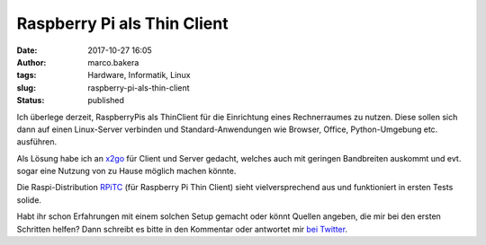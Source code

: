 Raspberry Pi als Thin Client
############################
:date: 2017-10-27 16:05
:author: marco.bakera
:tags: Hardware, Informatik, Linux
:slug: raspberry-pi-als-thin-client
:status: published

Ich überlege derzeit, RaspberryPis als ThinClient für die Einrichtung
eines Rechnerraumes zu nutzen. Diese sollen sich dann auf einen
Linux-Server verbinden und Standard-Anwendungen wie Browser, Office,
Python-Umgebung etc. ausführen.

Als Lösung habe ich an `x2go <http://x2go.org/>`__ für Client und Server
gedacht, welches auch mit geringen Bandbreiten auskommt und evt. sogar
eine Nutzung von zu Hause möglich machen könnte.

Die Raspi-Distribution `RPiTC <https://rpitc.blogspot.de/>`__ (für
Raspberry Pi Thin Client) sieht vielversprechend aus und funktioniert in
ersten Tests solide.

Habt ihr schon Erfahrungen mit einem solchen Setup gemacht oder könnt
Quellen angeben, die mir bei den ersten Schritten helfen? Dann schreibt
es bitte in den Kommentar oder antwortet mir `bei
Twitter <https://twitter.com/pintman/status/923913857197801472>`__.

 
